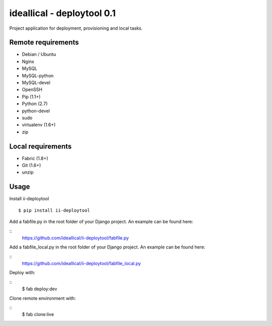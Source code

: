 ===========================
ideallical - deploytool 0.1
===========================

Project application for deployment, provisioning and local tasks.


Remote requirements
===================

* Debian / Ubuntu
* Nginx
* MySQL
* MySQL-python
* MySQL-devel
* OpenSSH
* Pip (1.1+)
* Python (2.7)
* python-devel
* sudo
* virtualenv (1.6+)
* zip


Local requirements
==================

* Fabric (1.8+)
* Git (1.6+)
* unzip


Usage
=====

Install ii-deploytool

::

    $ pip install ii-deploytool


Add a fabfile.py in the root folder of your Django project. An example can be found here:

::
    https://github.com/ideallical/ii-deploytool/fabfile.py

Add a fabfile_local.py in the root folder of your Django project. An example can be found here:

::
    https://github.com/ideallical/ii-deploytool/fabfile_local.py


Deploy with:

::
    $ fab deploy:dev


Clone remote environment with:

::
    $ fab clone:live
